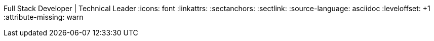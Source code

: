 Full Stack Developer | Technical Leader
// {localdatetime}
:icons: font
:linkattrs:
:sectanchors:
:sectlink:
:source-language: asciidoc
:leveloffset: +1
:attribute-missing: warn

// data
:MyPhone: +61 413 702 371
:MyEmail: dev@voyen.io
:url-github: https://github.com/Voyen
:url-linkedin: https://www.linkedin.com/in/andrei-sevtsenko-244029ba
:url-centric: https://centricminds.com/
:url-complexica: https://complexica.com/
:url-hampr: https://hampr.com.au/
:url-online-resume: https://resume.voyen.io
:url-pdf-resume: https://resume.voyen.io/resume.pdf
:url-resume-source: https://github.com/Voyen/resume
